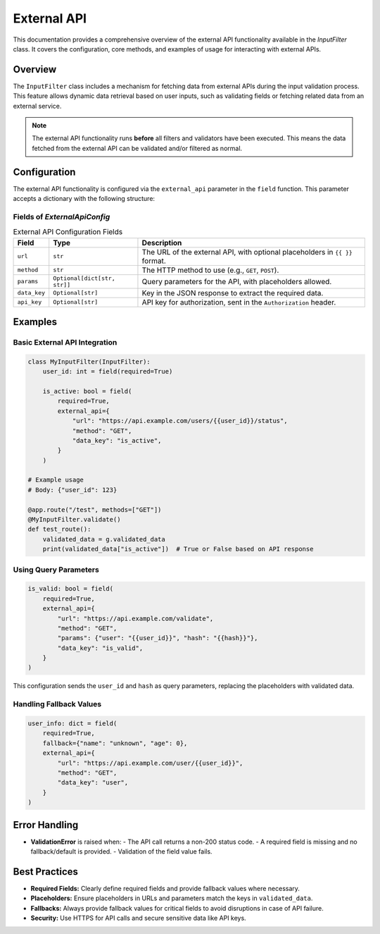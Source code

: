 External API
============

This documentation provides a comprehensive overview of the external API functionality available in the `InputFilter` class.
It covers the configuration, core methods, and examples of usage for interacting with external APIs.

Overview
--------

The ``InputFilter`` class includes a mechanism for fetching data from external APIs during the input validation process.
This feature allows dynamic data retrieval based on user inputs, such as validating fields or fetching related data from an external service.

.. note::

    The external API functionality runs **before** all filters and validators have been executed.
    This means the data fetched from the external API can be validated and/or filtered as normal.

Configuration
-------------

The external API functionality is configured via the ``external_api`` parameter in the ``field`` function. This parameter accepts a dictionary with the following structure:

Fields of `ExternalApiConfig`
^^^^^^^^^^^^^^^^^^^^^^^^^^^^^

.. list-table:: External API Configuration Fields
   :header-rows: 1

   * - Field
     - Type
     - Description
   * - ``url``
     - ``str``
     - The URL of the external API, with optional placeholders in ``{{ }}`` format.
   * - ``method``
     - ``str``
     - The HTTP method to use (e.g., ``GET``, ``POST``).
   * - ``params``
     - ``Optional[dict[str, str]]``
     - Query parameters for the API, with placeholders allowed.
   * - ``data_key``
     - ``Optional[str]``
     - Key in the JSON response to extract the required data.
   * - ``api_key``
     - ``Optional[str]``
     - API key for authorization, sent in the ``Authorization`` header.

Examples
--------

Basic External API Integration
^^^^^^^^^^^^^^^^^^^^^^^^^^^^^^

.. code-block:: python

    class MyInputFilter(InputFilter):
        user_id: int = field(required=True)

        is_active: bool = field(
            required=True,
            external_api={
                "url": "https://api.example.com/users/{{user_id}}/status",
                "method": "GET",
                "data_key": "is_active",
            }
        )

    # Example usage
    # Body: {"user_id": 123}

    @app.route("/test", methods=["GET"])
    @MyInputFilter.validate()
    def test_route():
        validated_data = g.validated_data
        print(validated_data["is_active"])  # True or False based on API response

Using Query Parameters
^^^^^^^^^^^^^^^^^^^^^^

.. code-block:: python

    is_valid: bool = field(
        required=True,
        external_api={
            "url": "https://api.example.com/validate",
            "method": "GET",
            "params": {"user": "{{user_id}}", "hash": "{{hash}}"},
            "data_key": "is_valid",
        }
    )

This configuration sends the ``user_id`` and ``hash`` as query parameters, replacing the placeholders with validated data.

Handling Fallback Values
^^^^^^^^^^^^^^^^^^^^^^^^

.. code-block:: python

    user_info: dict = field(
        required=True,
        fallback={"name": "unknown", "age": 0},
        external_api={
            "url": "https://api.example.com/user/{{user_id}}",
            "method": "GET",
            "data_key": "user",
        }
    )

Error Handling
--------------

- **ValidationError** is raised when:
  - The API call returns a non-200 status code.
  - A required field is missing and no fallback/default is provided.
  - Validation of the field value fails.

Best Practices
--------------

- **Required Fields:** Clearly define required fields and provide fallback values where necessary.
- **Placeholders:** Ensure placeholders in URLs and parameters match the keys in ``validated_data``.
- **Fallbacks:** Always provide fallback values for critical fields to avoid disruptions in case of API failure.
- **Security:** Use HTTPS for API calls and secure sensitive data like API keys.
